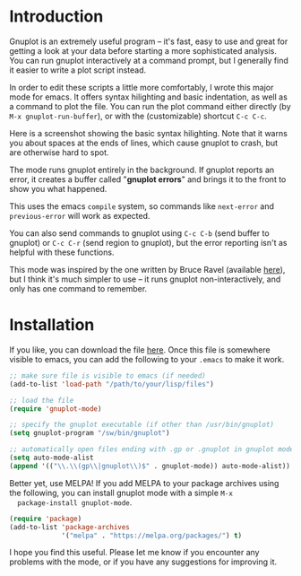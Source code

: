 #+TITLE gnuplot-mode

* Introduction
  Gnuplot is an extremely useful program -- it's fast, easy to use and great
  for getting a look at your data before starting a more sophisticated
  analysis.  You can run gnuplot interactively at a command prompt, but I
  generally find it easier to write a plot script instead.

  In order to edit these scripts a little more comfortably, I wrote
  this major mode for emacs.  It offers syntax hilighting and basic
  indentation, as well as a command to plot the file.  You can run the
  plot command either directly (by =M-x gnuplot-run-buffer=), or with
  the (customizable) shortcut =C-c C-c=.

  Here is a screenshot showing the basic syntax hilighting.  Note that it
  warns you about spaces at the ends of lines, which cause gnuplot to crash,
  but are otherwise hard to spot.

  #+ATTR_HTML: alt="syntax-hilighting" title="syntax-hilighting" width="586" height="531"
  [[file:images/gnuplot-syntax-hilight.png]]

  The mode runs gnuplot entirely in the background.  If gnuplot reports an
  error, it creates a buffer called "*gnuplot errors*" and brings it to the
  front to show you what happened.

  #+ATTR_HTML: alt="error" title="error" width="586" height="531"
  [[file:images/gnuplot-errors.png]]

  This uses the emacs =compile= system, so commands like =next-error=
  and =previous-error= will work as expected.

  You can also send commands to gnuplot using =C-c C-b= (send buffer
  to gnuplot) or =C-c C-r= (send region to gnuplot), but the error
  reporting isn't as helpful with these functions.

  This mode was inspired by the one written by Bruce Ravel (available [[http://cars9.uchicago.edu/~ravel/software/gnuplot-mode.html][here]]),
  but I think it's much simpler to use -- it runs gnuplot non-interactively,
  and only has one command to remember.

* Installation
  If you like, you can download the file [[https://github.com/mkmcc/gnuplot-mode][here]].  Once this file is somewhere
  visible to emacs, you can add the following to your =.emacs= to make it
  work.

  #+BEGIN_SRC emacs-lisp
    ;; make sure file is visible to emacs (if needed)
    (add-to-list 'load-path "/path/to/your/lisp/files")
    
    ;; load the file
    (require 'gnuplot-mode)
    
    ;; specify the gnuplot executable (if other than /usr/bin/gnuplot)
    (setq gnuplot-program "/sw/bin/gnuplot")
    
    ;; automatically open files ending with .gp or .gnuplot in gnuplot mode
    (setq auto-mode-alist 
    (append '(("\\.\\(gp\\|gnuplot\\)$" . gnuplot-mode)) auto-mode-alist))
  #+END_SRC

  Better yet, use MELPA!  If you add MELPA to your package archives
  using the following, you can install gnuplot mode with a simple =M-x
  package-install gnuplot-mode=.

  #+BEGIN_SRC emacs-lisp
    (require 'package)
    (add-to-list 'package-archives
                 '("melpa" . "https://melpa.org/packages/") t)
  #+END_SRC

  I hope you find this useful.  Please let me know if you encounter any
  problems with the mode, or if you have any suggestions for improving it.
